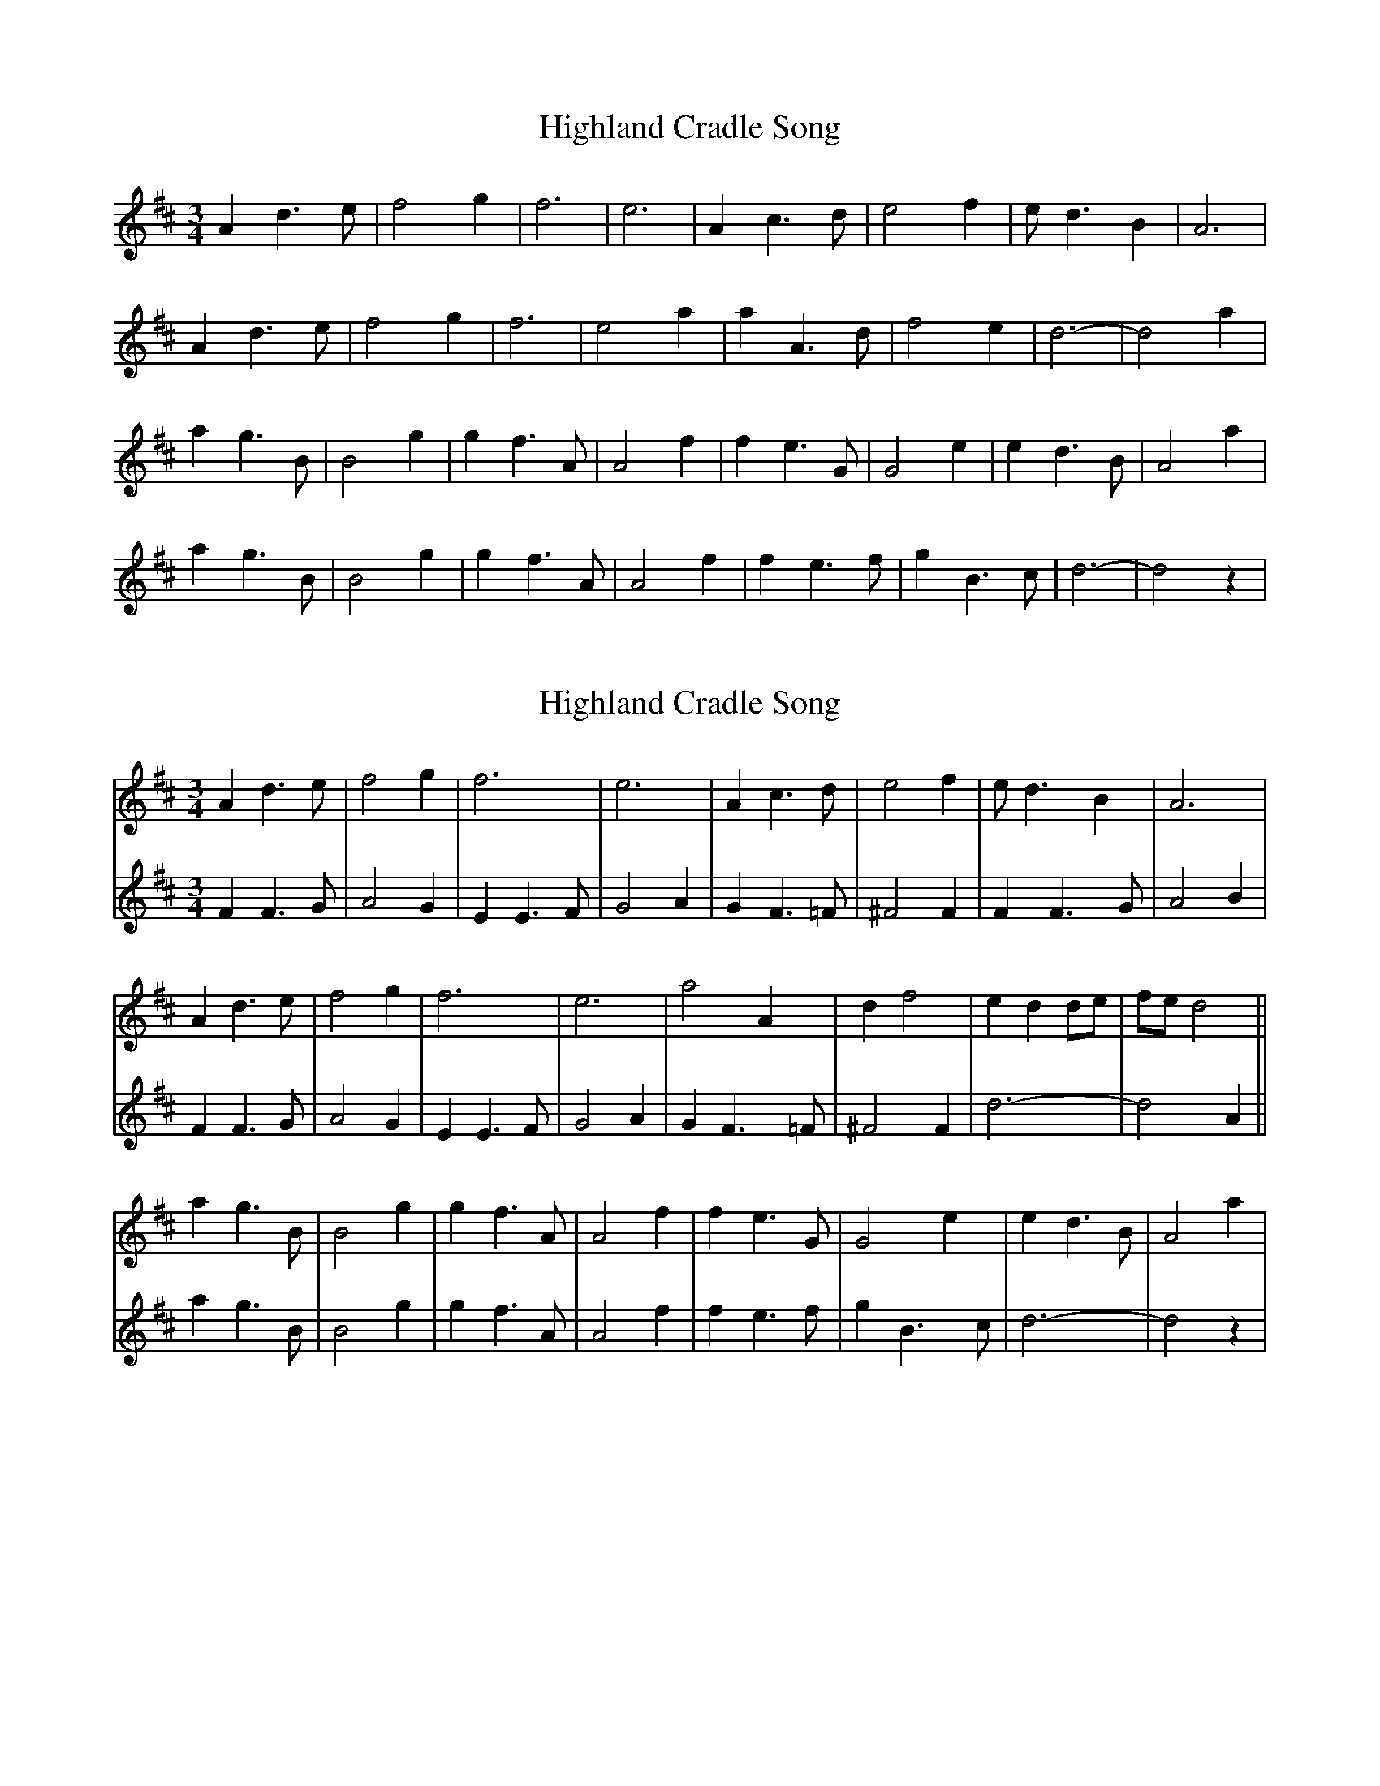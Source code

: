 X: 1
T: Highland Cradle Song
Z: Mix O'Lydian
S: https://thesession.org/tunes/9172#setting9172
R: waltz
M: 3/4
L: 1/8
K: Dmaj
A2d3e|f4g2|f6|e6|A2c3d|e4f2|ed3B2|A6|
A2d3e|f4g2|f6|e4a2|a2A3d|f4e2|d6-|d4a2|
a2g3B|B4g2|g2f3A|A4f2|f2e3G|G4e2|e2d3B|A4a2|
a2g3B|B4g2|g2f3A|A4f2|f2e3f|g2B3c|d6-|d4z2|
X: 2
T: Highland Cradle Song
Z: JACKB
S: https://thesession.org/tunes/9172#setting30077
R: waltz
M: 3/4
L: 1/8
K: Dmaj
V:1
A2d3e|f4g2|f6|e6|A2c3d|e4f2|ed3B2|A6|
V:2
F2F3G|A4G2|E2E3F|G4A2|G2F3=F|^F4F2|F2F3G|A4B2|
V:1
A2d3e|f4g2|f6|e6|a4 A2|d2 f4|e2 d2 de|fe d4||
V:2
F2F3G|A4G2|E2E3F|G4A2|G2F3=F|^F4F2|d6-|d4A2||
V:1
a2g3B|B4g2|g2f3A|A4f2|f2e3G|G4e2|e2d3B|A4a2|
V:2
a2g3B|B4g2|g2f3A|A4f2|f2e3f|g2B3c|d6-|d4z2|
